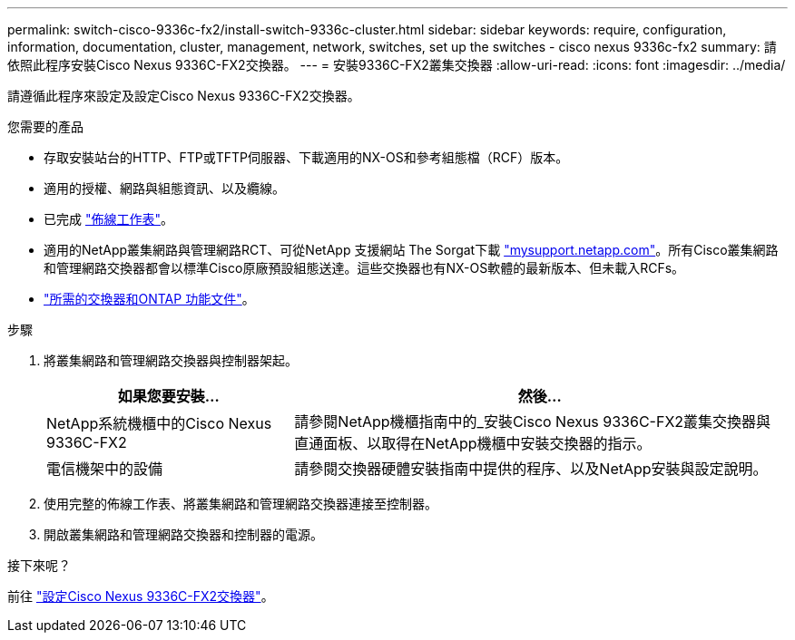 ---
permalink: switch-cisco-9336c-fx2/install-switch-9336c-cluster.html 
sidebar: sidebar 
keywords: require, configuration, information, documentation, cluster, management, network, switches, set up the switches - cisco nexus 9336c-fx2 
summary: 請依照此程序安裝Cisco Nexus 9336C-FX2交換器。 
---
= 安裝9336C-FX2叢集交換器
:allow-uri-read: 
:icons: font
:imagesdir: ../media/


[role="lead"]
請遵循此程序來設定及設定Cisco Nexus 9336C-FX2交換器。

.您需要的產品
* 存取安裝站台的HTTP、FTP或TFTP伺服器、下載適用的NX-OS和參考組態檔（RCF）版本。
* 適用的授權、網路與組態資訊、以及纜線。
* 已完成 link:setup-worksheet-9336c-cluster.html["佈線工作表"]。
* 適用的NetApp叢集網路與管理網路RCT、可從NetApp 支援網站 The Sorgat下載 http://mysupport.netapp.com/["mysupport.netapp.com"^]。所有Cisco叢集網路和管理網路交換器都會以標準Cisco原廠預設組態送達。這些交換器也有NX-OS軟體的最新版本、但未載入RCFs。
* link:required-documentation-9336c-cluster.html["所需的交換器和ONTAP 功能文件"]。


.步驟
. 將叢集網路和管理網路交換器與控制器架起。
+
[cols="1,2"]
|===
| 如果您要安裝... | 然後... 


 a| 
NetApp系統機櫃中的Cisco Nexus 9336C-FX2
 a| 
請參閱NetApp機櫃指南中的_安裝Cisco Nexus 9336C-FX2叢集交換器與直通面板、以取得在NetApp機櫃中安裝交換器的指示。



 a| 
電信機架中的設備
 a| 
請參閱交換器硬體安裝指南中提供的程序、以及NetApp安裝與設定說明。

|===
. 使用完整的佈線工作表、將叢集網路和管理網路交換器連接至控制器。
. 開啟叢集網路和管理網路交換器和控制器的電源。


.接下來呢？
前往 link:setup-switch-9336c-cluster.html["設定Cisco Nexus 9336C-FX2交換器"]。
